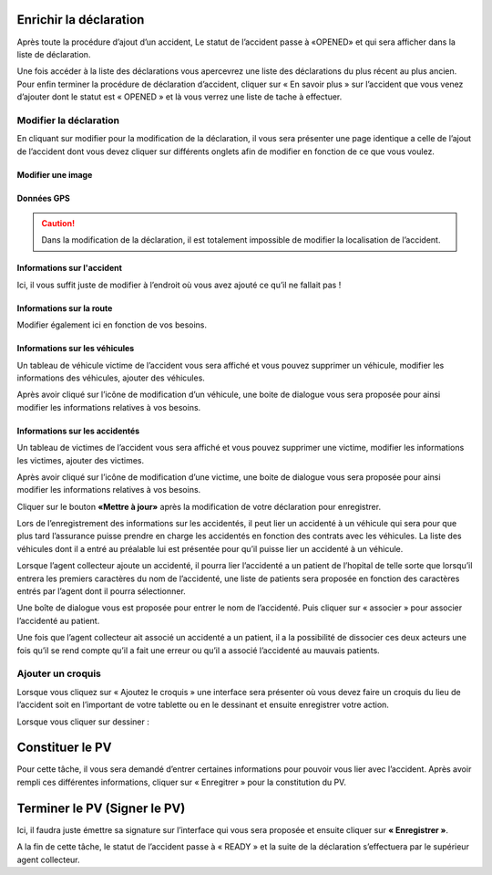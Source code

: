
Enrichir la déclaration
=======================
Après toute la procédure d’ajout d’un accident, Le statut de l’accident passe à «OPENED» et qui sera afficher dans la liste de déclaration.

.. image:: ../Images/img-police1&2/Interface_acc.jpg
    :name:  Liste de déclarations.
.. centered::  Liste de déclarations.

Une fois accéder à la liste des déclarations vous apercevrez une liste des déclarations du plus récent au plus ancien. Pour enfin terminer la procédure de déclaration d’accident, cliquer sur « En savoir plus » sur l’accident que vous venez d’ajouter dont le statut est « OPENED » et là vous verrez une liste de tache à effectuer.

.. image:: ../Images/img-police1&2/list_decla.jpg
    :name:  Accueil.
.. centered::  Accueil.

Modifier la déclaration
+++++++++++++++++++++++
En cliquant sur modifier pour la modification de la déclaration, il vous sera présenter une page identique a celle de l’ajout de l’accident dont vous devez cliquer sur différents onglets afin de modifier en fonction de ce que vous voulez.

Modifier une image
------------------

.. image:: ../Images/img-police1&2/modif_imag.jpg
    :name: Modification des images de l'accident.
.. centered:: Modification des images de l'accident.

Données GPS
-----------
.. caution:: 
    Dans la modification de la déclaration, il est totalement impossible de modifier la localisation de l’accident.

.. image:: ../Images/img-police1&2/donn_GPS_mod.jpg
    :name: Visualisation des données GPS.
.. centered:: Visualisation des données GPS.

Informations sur l'accident
---------------------------
Ici, il vous suffit juste de modifier à l’endroit où vous avez ajouté ce qu’il ne fallait pas !

.. image:: ../Images/img-police1&2/acc_inf.jpg
    :name: Modification des données sur l'accident.
.. centered:: Modification des données sur l'accident.

Informations sur la route
-------------------------
Modifier également ici en fonction de vos besoins.

.. image:: ../Images/img-police1&2/rout_inf.jpg
    :name: Modification des données sur la route.
.. centered:: Modification des données sur la route.

Informations sur les véhicules
-------------------------------
Un tableau de véhicule victime de l’accident vous sera affiché et vous pouvez supprimer un véhicule, modifier les informations des véhicules, ajouter des véhicules.

.. image:: ../Images/img-police1&2/vehi_inf.jpg
    :name: Informations sur les véhicules.
.. centered:: Informations sur les véhicules.

Après avoir cliqué sur l’icône de modification d’un véhicule, une boite de dialogue vous sera proposée pour ainsi modifier les informations relatives à vos besoins.

.. image:: ../Images/img-police1&2/vehi_modif.jpg
    :name: Modification d'un véhicule.
.. centered:: Modification d'un véhicule.

Informations sur les accidentés
-------------------------------
Un tableau de victimes de l’accident vous sera affiché et vous pouvez supprimer une victime, modifier les informations les victimes, ajouter des victimes.

.. image:: ../Images/img-police1&2/acci_inf.jpg
    :name: Liste des accidentés.
.. centered:: Liste des accidentés.

Après avoir cliqué sur l’icône de modification d’une victime, une boite de dialogue vous sera proposée pour ainsi modifier les informations relatives à vos besoins.

.. image:: ../Images/img-police1&2/accidente_mod.jpg
    :name: Modification des informations d'une victime.
.. centered:: Modification des informations d'une victime.

Cliquer sur le bouton **«Mettre à jour»** après la modification de votre déclaration pour enregistrer.

Lors de l’enregistrement des informations sur les accidentés, il peut lier un accidenté à un véhicule qui sera pour que plus tard l’assurance puisse prendre en charge les accidentés en fonction des contrats avec les véhicules. La liste des véhicules dont il a entré au préalable lui est présentée pour qu’il puisse lier un accidenté à un véhicule.

.. image:: ../Images/img-police1&2/liaison.png
    :name: Sélection du véhicule de la victime.
.. centered:: Sélection du véhicule de la victime.

Lorsque l’agent collecteur ajoute un accidenté, il pourra lier l’accidenté a un patient de l’hopital de telle sorte que lorsqu’il entrera les premiers caractères du nom de l’accidenté, une liste de patients sera proposée en fonction des caractères entrés par l’agent dont il pourra sélectionner.

.. image:: ../Images/img-police1&2/lie_acc.jpg
    :name: Association d'un victime à un patient.
.. centered:: Association d'un victime à un patient.

Une boîte de dialogue vous est proposée pour entrer le nom de l’accidenté. Puis
cliquer sur « associer » pour associer l’accidenté au patient.

.. image:: ../Images/img-police1&2/boite_diag.jpg
    :name: Recherche d'un patient.
.. centered:: Recherche d'un patient.

Une fois que l’agent collecteur ait associé un accidenté a un patient, il a la possibilité de dissocier ces deux acteurs une fois qu’il se rend compte qu’il a fait une erreur ou qu’il a associé l’accidenté au mauvais patients.

.. image:: ../Images/img-police1&2/diss_pat_acc.jpg
    :name: Annulation de l'association.
.. centered:: Annulation de l'association.

Ajouter un croquis
++++++++++++++++++
Lorsque vous cliquez sur « Ajoutez le croquis » une interface sera présenter où vous devez faire un croquis du lieu de l’accident soit en l’important de votre tablette ou en le dessinant et ensuite enregistrer votre action.

.. image:: ../Images/img-police1&2/import_dess.jpg
    :name: Choix d'insertion du croquis.
.. centered:: Choix d'insertion du croquis.

Lorsque vous cliquer sur dessiner :

.. image:: ../Images/img-police1&2/croq.jpg
    :name: Dessin d'un croquis.
.. centered:: Dessin d'un croquis.

Constituer le PV
================
Pour cette tâche, il vous sera demandé d’entrer certaines informations pour pouvoir vous lier avec l’accident. Après avoir rempli ces différentes informations, cliquer sur « Enregitrer » pour la constitution du PV.

.. image:: ../Images/img-police1&2/constitu_pv.jpg
    :name: Constituer un PV.
.. centered:: Constituer un PV.

Terminer le PV (Signer le PV)
=============================
Ici, il faudra juste émettre sa signature sur l’interface qui vous sera proposée et ensuite cliquer sur **« Enregistrer »**.

.. image:: ../Images/img-police1&2/term.jpg
    :name: Signature.
.. centered:: Signature.

A la fin de cette tâche, le statut de l’accident passe à « READY » et la suite de la déclaration s’effectuera par le supérieur agent collecteur.

